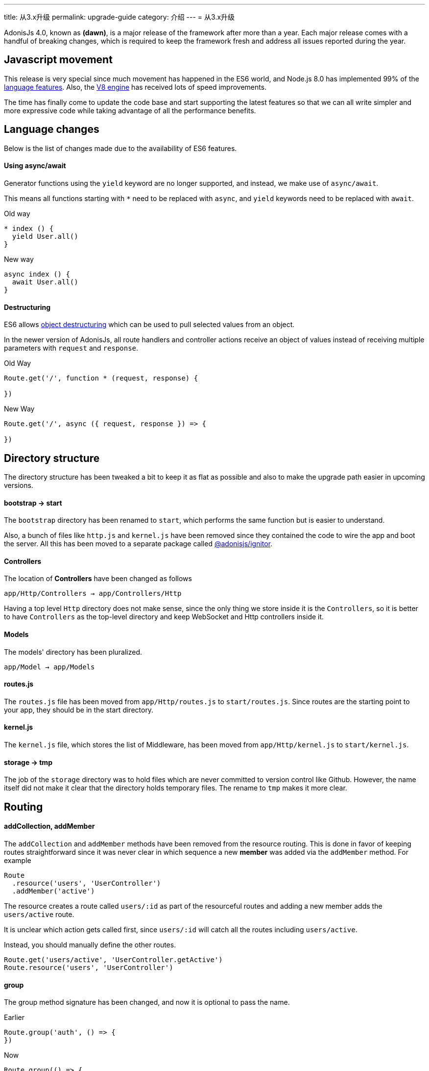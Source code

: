 ---
title: 从3.x升级 
permalink: upgrade-guide
category: 介绍
---
= 从3.x升级

toc::[]

AdonisJs 4.0, known as *(dawn)*, is a major release of the framework after more than a year. Each major release comes with a handful of breaking changes, which is required to keep the framework fresh and address all issues reported during the year.

== Javascript movement
This release is very special since much movement has happened in the ES6 world, and Node.js 8.0 has implemented 99% of the link:http://node.green/[language features, window="_blank"]. Also, the link:https://v8project.blogspot.in/2017/08/v8-release-61.html[V8 engine, window="_blank"] has received lots of speed improvements.

The time has finally come to update the code base and start supporting the latest features so that we can all write simpler and more expressive code while taking advantage of all the performance benefits.

== Language changes
Below is the list of changes made due to the availability of ES6 features.

==== Using async/await
Generator functions using the `yield` keyword are no longer supported, and instead, we make use of `async/await`.

This means all functions starting with `*` need to be replaced with `async`, and `yield` keywords need to be replaced with `await`.

Old way
[source, js]
----
* index () {
  yield User.all()
}
----

New way
[source, js]
----
async index () {
  await User.all()
}
----

==== Destructuring
ES6 allows link:https://developer.mozilla.org/en/docs/Web/JavaScript/Reference/Operators/Destructuring_assignment#Object_destructuring[object destructuring, window="_blank"] which can be used to pull selected values from an object.

In the newer version of AdonisJs, all route handlers and controller actions receive an object of values instead of receiving multiple parameters with `request` and `response`.

Old Way
[source, js]
----
Route.get('/', function * (request, response) {

})
----

New Way
[source, js]
----
Route.get('/', async ({ request, response }) => {

})
----

== Directory structure
The directory structure has been tweaked a bit to keep it as flat as possible and also to make the upgrade path easier in upcoming versions.

==== bootstrap -> start
The `bootstrap` directory has been renamed to `start`, which performs the same function but is easier to understand.

Also, a bunch of files like `http.js` and `kernel.js` have been removed since they contained the code to wire the app and boot the server. All this has been moved to a separate package called link:https://npmjs.org/package/@adonisjs/ignitor[@adonisjs/ignitor].

==== Controllers
The location of *Controllers* have been changed as follows

[source, bash]
----
app/Http/Controllers → app/Controllers/Http
----

Having a top level `Http` directory does not make sense, since the only thing we store inside it is the `Controllers`, so it is better to have `Controllers` as the top-level directory and keep WebSocket and Http controllers inside it.

==== Models
The models' directory has been pluralized.

[source, bash]
----
app/Model → app/Models
----

==== routes.js
The `routes.js` file has been moved from `app/Http/routes.js` to `start/routes.js`. Since routes are the starting point to your app, they should be in the start directory.

==== kernel.js
The `kernel.js` file, which stores the list of Middleware, has been moved from `app/Http/kernel.js` to `start/kernel.js`.

==== storage -> tmp
The job of the `storage` directory was to hold files which are never committed to version control like Github. However, the name itself did not make it clear that the directory holds temporary files. The rename to `tmp` makes it more clear.

== Routing

==== addCollection, addMember
The `addCollection` and `addMember` methods have been removed from the resource routing. This is done in favor of keeping routes straightforward since it was never clear in which sequence a new *member* was added via the `addMember` method. For example

[source, js]
----
Route
  .resource('users', 'UserController')
  .addMember('active')
----

The resource creates a route called `users/:id` as part of the resourceful routes and adding a new member adds the `users/active` route.

It is unclear which action gets called first, since `users/:id` will catch all the routes including `users/active`.

Instead, you should manually define the other routes.

[source, js]
----
Route.get('users/active', 'UserController.getActive')
Route.resource('users', 'UserController')
----

==== group
The group method signature has been changed, and now it is optional to pass the name.

Earlier
[source, js]
----
Route.group('auth', () => {
})
----

Now
[source, js]
----
Route.group(() => {
})
----

The `1st` param is the group name, which is optional now. If you give a group name, then all route names are prefixed with that.

==== Route.route
The `Route.route` method signature has been tweaked a bit.

Earlier
[source, js]
----
Route.route('/', ['GET', 'POST'], () => {
})
----

Now
[source, js]
----
Route.route('/', () => {
}, ['GET', 'POST'])
----

== Request
Below is the list of breaking API changes in the link:request[Request] object.

==== param/params
The `param/params` methods have been removed in 4.0, and instead, a separate object is passed with all the route params.

Earlier
[source, js]
----
Route.get('users/:id', function (request) {
  const id = request.param('id')
})
----

Now
[source, js]
----
Route.get('users/:id', function ({ params }) {
  const id = params.id
})
----

== Views
The view layer of AdonisJs now uses link:http://edge.adonisjs.com[Edge, window="_blank"] over link:https://mozilla.github.io/nunjucks/[nunjucks, window="_blank"] which is a home-grown template engine written for AdonisJs itself.

Extending the core of nunjucks was so painful that adding new *tags* and *helpers* was becoming hard. Edge has a very minimal developer API, and it is pretty straightforward to extend.

Make sure to check link:http://edge.adonisjs.com/docs/getting-started[edge guides, window="_blank"] to learn more about it.

==== response.sendView
The `response.sendView` function has been removed and instead a `view` instance is passed to all the HTTP requests.

Earlier
[source, js]
----
Route.get('/', function * (request, response) {
  yield response.sendView('home')
})
----

Now
[source, js]
----
Route.get('/',  ({ view }) => {
  return view.render('home')
})
----

== Auth
The authentication engine has remained about the same. This section outlines some of the breaking changes.

==== request.auth
The `request.auth` method has been removed and instead a dedicated `auth` instance is passed to all HTTP requests.

Earlier
[source, js]
----
Route.get('/', function * (request) {
  const auth = request.auth
  console.log(auth.currentUser)
})
----

Now
[source, js]
----
Route.get('/', ({ auth }) => {
  console.log(auth.user)
})
----

==== revokeToken(s)
The `api` authenticator used to have `revokeToken` and `revokeTokens` methods, which have been removed and instead you can use the `User` model directly to revoke tokens.

Earlier
[source, js]
----
Route.get('/', function (request) {
  yield request.auth.revokeTokens(request.currentUser)
})
----

Now

[source, js]
----
Route.get('/', async ({ auth }) => {
  await auth.user
    .tokens()
    .where('type', 'api_token')
    .update({ is_revoked: true })
})
----

Since the `tokens` table now keep all sort of tokens like *remember tokens* and *jwt refresh tokens*, it is more convenient to use the `User` model directly and revoke the required tokens.

== Models
A bunch of changes had been made to link:https://github.com/adonisjs/adonis-lucid/blob/develop/CHANGELOG.md#400-2017-07-16[lucid, window="_blank"], the majority of which are improvements, bug fixes, and much-awaited features.

Here is the list of breaking changes.

==== extend
All models used to fetch the `Lucid` namespace to extend themselves. Going forward, you need to pull the `Model` namespace.

Earlier
[source, js]
----
const Lucid = use('Lucid')

class User extends Lucid {
}
----

Now
[source, js]
----
const Model = use('Model')

class User extends Model {
}
----

==== dateFormat
The `dateFormat` getter has been removed in favor of the alternate approach to handling dates. Read link:https://adonisjs.svbtle.com/curious-case-of-date-formats-in-data-models[this blog post, window="_blank"] to learn more about it.

==== useTransaction
To run model operations inside a transaction, the `useTransaction` method was used. In 4.0, you pass the transaction object directly to the `save` and `create` methods.

Earlier
[source, js]
----
const trx = yield Database.beginTransaction()

const user = new User()
user.username = 'virk'
user.useTransaction(trx)

yield user.save()
----

Now
[source, js]
----
const trx = await Database.beginTransaction()

const user = new User()
user.username = 'virk'

await user.save(trx)
----

==== belongsToMany
The `belongsToMany` method used to receive the *pivot table name* as part of the method call which has been changed in 4.0.

Earlier
[source, js]
----
class User extends Lucid {
  cars () {
    return this.belongsToMany('App/Model/Car', 'my_cars')
  }
}
----

Now
[source, js]
----
class User extends Model {
  cars () {
    return this
      .belongsToMany('App/Models/Car')
      .pivotTable('my_cars')
  }
}
----

==== with
The `with` method is used to eagerload relationships, and the signature has been changed quite a bit.

Earlier
[source, js]
----
User
  .query()
  .with('profiles', 'posts')
----

Now
[source, js]
----
User
  .query()
  .with('profiles')
  .with('posts')
----

Now you have to call `with` multiple times to eagerload multiple relations. This is done since the `2nd param` to the `with` method is a callback to add query constraints on the relationship.

Earlier
[source, js]
----
User
  .query()
  .with('profiles')
  .scope('profiles', (builder) => {
    builder.where('is_latest', true)
  })
----

Now
[source, js]
----
User
  .query()
  .with('profiles', (builder) => {
    builder.where('is_latest', true)
  })
----

==== attach
The `attach` method of *Belongs To Many* relationship has been changed in how it receives the values for pivot tables.

Earlier
[source, js]
----
await user.cars().attach([1], { current_owner: true })
----

Now
[source, js]
----
await user.cars().attach([1], (pivotModel) => {
  pivotModel.current_owner = true
})
----

The new signature makes it easier to add conditional attributes. For example: When calling `attach` with 3 cars and wanting to set a different `current_owner` attribute for each car. The callback approach makes it easier to do that since the callback is invoked for `cars.length` number of times.

== Factories
The database factories API is tweaked a little to make it more explicit.

==== create
Earlier, the `create` method could create one or many rows based upon the number passed to it. Now you have to call `createMany` to create multiple rows.

It makes sure that the `create` method always returns the created model instance and `createMany` always returns an array of created model instances.

Earlier
[source, js]
----
// create one
Factory.model('App/Models/User').create()

// create many
Factory.model('App/Models/User').create(3)
----

Now
[source, js]
----
// create one
Factory.model('App/Models/User').create()

// create many
Factory.model('App/Models/User').createMany(3)
----

==== make
The `make` method has been changed accordingly, and the `makeMany` method has been introduced.

== Sessions
The way to interact with sessions has been changed too. All of the sessions related code has been extracted from core to an individual repo. Now API only servers can easily remove sessions from their app.

==== Using sessions

Earlier
[source, js]
----
Route.get('/', function * (request) {
  yield request.session.put('username', 'virk')
})
----

Now
[source, js]
----
Route.get('/', ({ session }) => {
  session.put('username', 'virk')
})
----

==== Flash messages
The flash messages signature has also been changed

Earlier
[source, js]
----
Route.get('/', function * (request) {
  yield request.withAll().flash()

  // errors
  yield request
    .withAll()
    .andWith({ error: { message: 'Some error' } })
    .flash()
})
----

Now
[source, js]
----
Route.get('/', ({ session }) => {
  session.flashAll()

  // errors
  await session
    .withErrors({ message: 'Some error' })
    .flashAll()
})
----
